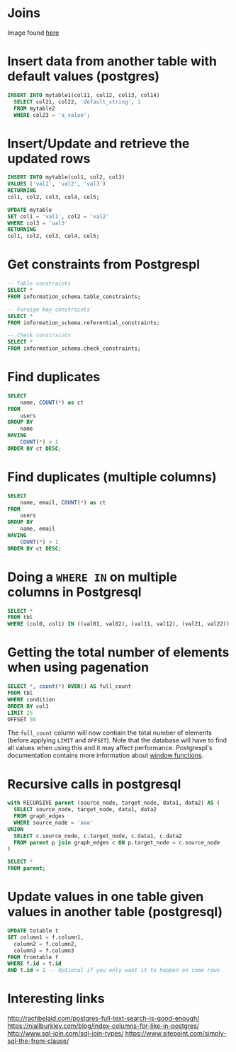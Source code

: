 * Joins

[[./img/sql_joins.jpg]]

Image found [[https://www.codeproject.com/Articles/33052/Visual-Representation-of-SQL-Joins][here]]

* Insert data from another table with default values (postgres)

#+BEGIN_SRC sql
INSERT INTO mytable1(col11, col12, col13, col14)
  SELECT col21, col22, 'default_string', 1
  FROM mytable2
  WHERE col23 = 'a_value';
#+END_SRC

* Insert/Update and retrieve the updated rows

#+BEGIN_SRC sql
INSERT INTO mytable(col1, col2, col3)
VALUES ('val1', 'val2', 'val3')
RETURNING
col1, col2, col3, col4, col5;
#+END_SRC

#+BEGIN_SRC sql
UPDATE mytable
SET col1 = 'val1', col2 = 'val2'
WHERE col3 = 'val3'
RETURNING
col1, col2, col3, col4, col5;
#+END_SRC

* Get constraints from Postgrespl

#+BEGIN_SRC sql
-- Table constraints
SELECT *
FROM information_schema.table_constraints;

-- Foreign key constraints
SELECT *
FROM information_schema.referential_constraints;

-- Check constraints
SELECT *
FROM information_schema.check_constraints;
#+END_SRC

* Find duplicates

#+BEGIN_SRC sql
SELECT
    name, COUNT(*) as ct
FROM
    users
GROUP BY
    name
HAVING
    COUNT(*) > 1
ORDER BY ct DESC;
#+END_SRC

* Find duplicates (multiple columns)

#+BEGIN_SRC sql
SELECT
    name, email, COUNT(*) as ct
FROM
    users
GROUP BY
    name, email
HAVING
    COUNT(*) > 1
ORDER BY ct DESC;
#+END_SRC

* Doing a ~WHERE IN~ on multiple columns in Postgresql

#+BEGIN_SRC sql
SELECT *
FROM tbl
WHERE (col0, col1) IN ((val01, val02), (val11, val12), (val21, val22))
#+END_SRC

* Getting the total number of elements when using pagenation

#+BEGIN_SRC sql
SELECT *, count(*) OVER() AS full_count
FROM tbl
WHERE condition
ORDER BY col1
LIMIT 25
OFFSET 50
#+END_SRC

The ~full_count~ column will now contiain the total number of elements (before
applying ~LIMIT~ and ~OFFSET~). Note that the database will have to find all
values when using this and it may affect performance. Postgrespl's documentation
contains more information about [[https://www.postgresql.org/docs/current/tutorial-window.html][window functions]].

* Recursive calls in postgresql

#+BEGIN_SRC sql
with RECURSIVE parent (source_node, target_node, data1, data2) AS (
  SELECT source_node, target_node, data1, data2
  FROM graph_edges
  WHERE source_node = 'aaa'
UNION
  SELECT c.source_node, c.target_node, c.data1, c.data2
  FROM parent p join graph_edges c ON p.target_node = c.source_node
)

SELECT *
FROM parent;
#+END_SRC

* Update values in one table given values in another table (postgresql)

#+BEGIN_SRC sql
UPDATE totable t
SET column1 = f.column1,
  column2 = f.column2,
  column3 = f.column3
FROM fromtable f
WHERE f.id = t.id
AND t.id = 1 -- Optional if you only want it to happen on some rows
#+END_SRC

* Interesting links

[[http://rachbelaid.com/postgres-full-text-search-is-good-enough/]]
https://niallburkley.com/blog/index-columns-for-like-in-postgres/
http://www.sql-join.com/sql-join-types/
https://www.sitepoint.com/simply-sql-the-from-clause/
